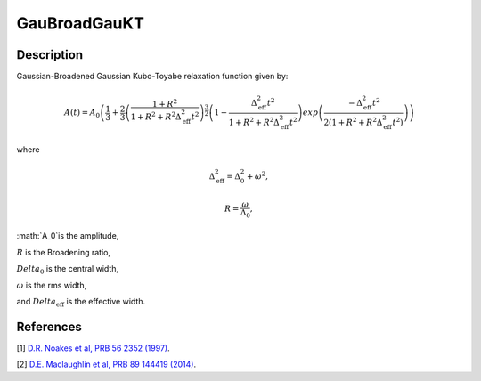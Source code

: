.. _func-GauBroadGauKT:

=============
GauBroadGauKT
=============

.. index:: GauBroadGauKT

Description
-----------

Gaussian-Broadened Gaussian Kubo-Toyabe relaxation function given by:

.. math:: A(t)=A_0\left(\frac{1}{3}+\frac{2}{3}\left(\frac{1+R^2}{1+R^2+R^2\Delta^2_\text{eff}t^2}\right)^{\frac{3}{2}}\left(1- \frac{\Delta^2_\text{eff}t^2}{1+R^2+R^2\Delta^2_\text{eff}t^2}\right)exp\left(\frac{-\Delta^2_\text{eff}t^2}{2(1+R^2+R^2\Delta^2_\text{eff}t^2)}\right)\right)

where

.. math:: \Delta^2_\text{eff} = \Delta^2_0 + \omega^2,

.. math:: R = \frac{\omega}{\Delta_0},

:math:`A_0`is the amplitude,

:math:`R` is the Broadening ratio,

:math:`Delta_0` is the central width,

:math:`\omega` is the rms width,

and :math:`Delta_\text{eff}` is the effective width.

.. plot::
	
   from mantid.simpleapi import FunctionWrapper
   import matplotlib.pyplot as plt
   import numpy as np
   x = np.arange(0.1,16,0.1)
   y = FunctionWrapper("GauBroadGauKT")
   fig, ax=plt.subplots()
   ax.plot(x, y(x))
   ax.set_xlabel('t($\mu$s)')
   ax.set_ylabel('A(t)')

.. attributes::

.. properties::

References
----------

[1]  `D.R. Noakes et al, PRB 56 2352 (1997) <https://journals.aps.org/prb/pdf/10.1103/PhysRevB.56.2352>`_.

[2]  `D.E. Maclaughlin et al, PRB 89 144419 (2014) <https://journals.aps.org/prb/pdf/10.1103/PhysRevB.89.144419>`_.

.. categories::

.. sourcelink::
